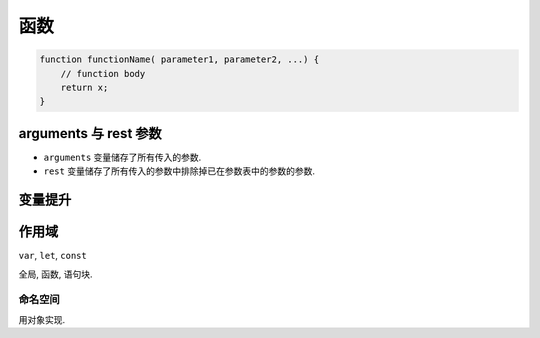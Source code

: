####
函数
####

.. code-block:: javascript

    function functionName( parameter1, parameter2, ...) {
        // function body
        return x;
    }

arguments 与 rest 参数
======================

- ``arguments`` 变量储存了所有传入的参数.
- ``rest`` 变量储存了所有传入的参数中排除掉已在参数表中的参数的参数.

变量提升
========

作用域
======

``var``, ``let``, ``const``

全局, 函数, 语句块.

命名空间
--------

用对象实现.

